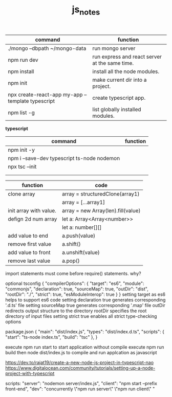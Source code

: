 #+TITLE:js_notes
#+CREATOR: saketh

|---------------------------------------------------+------------------------------------------------|
| command                                           | function                                       |
|---------------------------------------------------+------------------------------------------------|
| ./mongo --dbpath ~/mongo-data                     | run mongo server                               |
| npm run dev                                       | run express and react server at the same time. |
| npm install                                       | install all the node modules.                  |
| npm init                                          | make current dir into a project.               |
| npx create-react-app my-app --template typescript | create typescript app.                         |
| npm list -g                                       | list globally installed modules.               |
|---------------------------------------------------+------------------------------------------------|

*typescript*
|---------------------------------------------+----------|
| command                                     | function |
|---------------------------------------------+----------|
| npm init -y                                 |          |
| npm i --save-dev typescript ts-node nodemon |          |
| npx tsc --init                              |          |
|                                             |          |
|                                             |          |


|------------------------+------------------------------------|
| *function*             | *code*                             |
|------------------------+------------------------------------|
| clone array            | array = structuredClone(array1)    |
|                        | array = [...array1]                |
|------------------------+------------------------------------|
| init array with value. | array = new Array(len).fill(value) |
| defign 2d num array    | let a: Array<Array<number>>        |
|                        | let a: number[][]                  |
|------------------------+------------------------------------|
| add value to end       | a.push(value)                      |
| remove first value     | a.shift()                          |
| add value to front     | a.unshift(value)                   |
| remove last value      | a.pop()                            |



import statements must come before require() statements. why?

optional tsconfig
{
  "compilerOptions": {
    "target": "es6",
    "module": "commonjs",
    "declaration": true,
    "sourceMap": true,
    "outDir": "dist",
    "rootDir": "./",
    "strict": true,
    "esModuleInterop": true
  }
}
setting target as es6 helps to support es6 code
setting declaration true generates corresponding '.d.ts' file
setting sourceMap true generates corresponding '.map' file
outDir redirects output structure to the directory
rootDir specifies the root directory of input files
setting strict true enables all strict type-checking options

package.json
{
  "main": "dist/index.js",
  "types": "dist/index.d.ts",
  "scripts": {
    "start": "ts-node index.ts",
    "build": "tsc"
  },
}

execute npm run start to start application without compile
execute npm run build then node dist/index.js to compile and run applcation as javascript

https://dev.to/rajat19/create-a-new-node-js-project-in-typescript-nao
https://www.digitalocean.com/community/tutorials/setting-up-a-node-project-with-typescript

scripts:
    "server": "nodemon server/index.js",
    "client": "npm start --prefix front-end",
    "dev": "concurrently \"npm run server\" \"npm run client\" "
